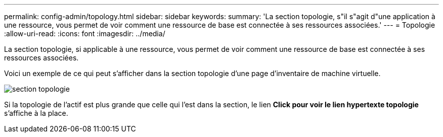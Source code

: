 ---
permalink: config-admin/topology.html 
sidebar: sidebar 
keywords:  
summary: 'La section topologie, s"il s"agit d"une application à une ressource, vous permet de voir comment une ressource de base est connectée à ses ressources associées.' 
---
= Topologie
:allow-uri-read: 
:icons: font
:imagesdir: ../media/


[role="lead"]
La section topologie, si applicable à une ressource, vous permet de voir comment une ressource de base est connectée à ses ressources associées.

Voici un exemple de ce qui peut s'afficher dans la section topologie d'une page d'inventaire de machine virtuelle.

image::../media/topology-section.gif[section topologie]

Si la topologie de l'actif est plus grande que celle qui l'est dans la section, le lien *Click pour voir le lien hypertexte topologie* s'affiche à la place.
